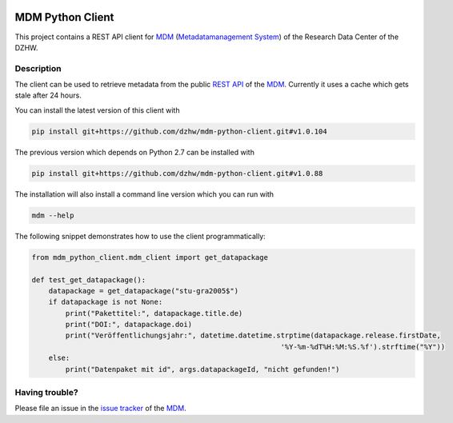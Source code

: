 .. image:: https://img.shields.io/badge/python-2.7-blue

.. image:: https://travis-ci.org/dzhw/mdm-python-client.svg?branch=master
    :target: https://travis-ci.org/dzhw/mdm-python-client

.. image:: https://codecov.io/gh/dzhw/mdm-python-client/branch/master/graph/badge.svg
  :target: https://codecov.io/gh/dzhw/mdm-python-client

.. image:: https://readthedocs.org/projects/mdm-python-client/badge/?version=latest
    :target: https://mdm-python-client.readthedocs.io/en/latest/?badge=latest
    :alt: Documentation Status

=================
MDM Python Client
=================

This project contains a REST API client for `MDM <https://metadata.fdz.dzhw.eu>`_  (`Metadatamanagement System <https://github.com/dzhw/metadatamanagement>`_) of the Research Data Center of the DZHW.

Description
===========

The client can be used to retrieve metadata from the public `REST API <https://metadata.fdz.dzhw.eu/swagger-ui.html>`_ of the MDM_. Currently it uses a cache which gets stale after 24 hours.

You can install the latest version of this client with

.. code:: bash

    pip install git+https://github.com/dzhw/mdm-python-client.git#v1.0.104

The previous version which depends on Python 2.7 can be installed with

.. code:: bash

    pip install git+https://github.com/dzhw/mdm-python-client.git#v1.0.88

The installation will also install a command line version which you can run with

.. code:: bash

    mdm --help

The following snippet demonstrates how to use the client programmatically:

.. code:: python

    from mdm_python_client.mdm_client import get_datapackage

    def test_get_datapackage():
        datapackage = get_datapackage("stu-gra2005$")
        if datapackage is not None:
            print("Pakettitel:", datapackage.title.de)
            print("DOI:", datapackage.doi)
            print("Veröffentlichungsjahr:", datetime.datetime.strptime(datapackage.release.firstDate,
                                                               '%Y-%m-%dT%H:%M:%S.%f').strftime("%Y"))
        else:
            print("Datenpaket mit id", args.datapackageId, "nicht gefunden!")

Having trouble?
===============

Please file an issue in the `issue tracker <https://github.com/dzhw/metadatamanagement/issues>`_ of the `MDM`_.
